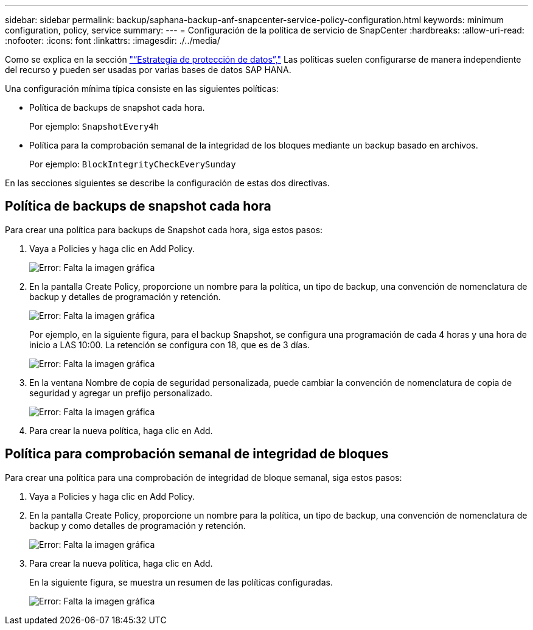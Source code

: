 ---
sidebar: sidebar 
permalink: backup/saphana-backup-anf-snapcenter-service-policy-configuration.html 
keywords: minimum configuration, policy, service 
summary:  
---
= Configuración de la política de servicio de SnapCenter
:hardbreaks:
:allow-uri-read: 
:nofooter: 
:icons: font
:linkattrs: 
:imagesdir: ./../media/


[role="lead"]
Como se explica en la sección link:saphana-backup-anf-snapcenter-service-concepts-and-best-practices.html#data-protection-strategy["“Estrategia de protección de datos”,"] Las políticas suelen configurarse de manera independiente del recurso y pueden ser usadas por varias bases de datos SAP HANA.

Una configuración mínima típica consiste en las siguientes políticas:

* Política de backups de snapshot cada hora.
+
Por ejemplo: `SnapshotEvery4h`

* Política para la comprobación semanal de la integridad de los bloques mediante un backup basado en archivos.
+
Por ejemplo: `BlockIntegrityCheckEverySunday`



En las secciones siguientes se describe la configuración de estas dos directivas.



== Política de backups de snapshot cada hora

Para crear una política para backups de Snapshot cada hora, siga estos pasos:

. Vaya a Policies y haga clic en Add Policy.
+
image:saphana-backup-anf-image14.png["Error: Falta la imagen gráfica"]

. En la pantalla Create Policy, proporcione un nombre para la política, un tipo de backup, una convención de nomenclatura de backup y detalles de programación y retención.
+
image:saphana-backup-anf-image10.png["Error: Falta la imagen gráfica"]

+
Por ejemplo, en la siguiente figura, para el backup Snapshot, se configura una programación de cada 4 horas y una hora de inicio a LAS 10:00. La retención se configura con 18, que es de 3 días.

+
image:saphana-backup-anf-image15.png["Error: Falta la imagen gráfica"]

. En la ventana Nombre de copia de seguridad personalizada, puede cambiar la convención de nomenclatura de copia de seguridad y agregar un prefijo personalizado.
+
image:saphana-backup-anf-image16.png["Error: Falta la imagen gráfica"]

. Para crear la nueva política, haga clic en Add.




== Política para comprobación semanal de integridad de bloques

Para crear una política para una comprobación de integridad de bloque semanal, siga estos pasos:

. Vaya a Policies y haga clic en Add Policy.
. En la pantalla Create Policy, proporcione un nombre para la política, un tipo de backup, una convención de nomenclatura de backup y como detalles de programación y retención.
+
image:saphana-backup-anf-image17.png["Error: Falta la imagen gráfica"]

. Para crear la nueva política, haga clic en Add.
+
En la siguiente figura, se muestra un resumen de las políticas configuradas.

+
image:saphana-backup-anf-image18.png["Error: Falta la imagen gráfica"]


